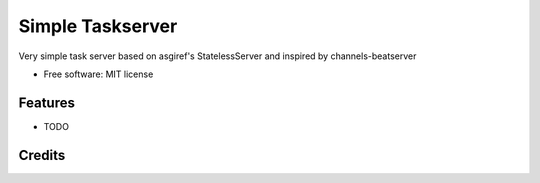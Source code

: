 =================
Simple Taskserver
=================


Very simple task server based on asgiref's StatelessServer and inspired by channels-beatserver


* Free software: MIT license


Features
--------

* TODO

Credits
-------


